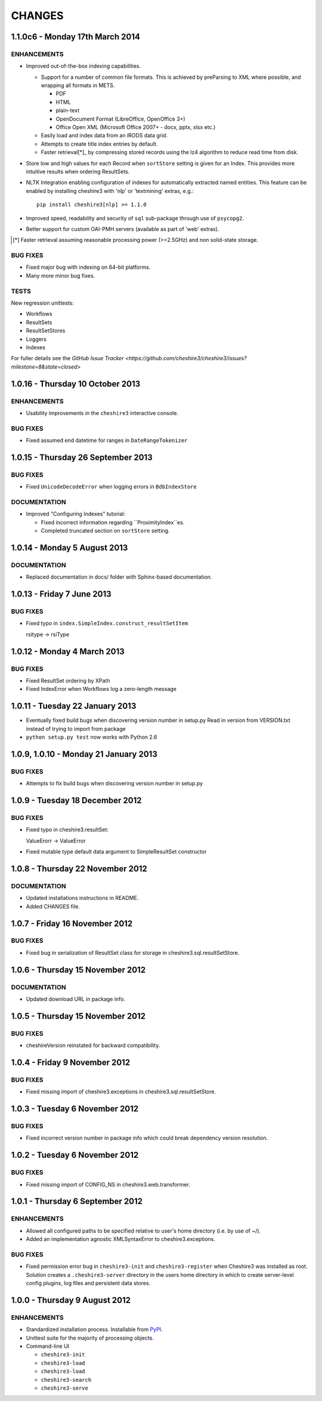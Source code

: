 CHANGES
=======

1.1.0c6 - Monday 17th March 2014
--------------------------------

ENHANCEMENTS
~~~~~~~~~~~~

* Improved out-of-the-box indexing capabilities.

  * Support for a number of common file formats. This is achieved by
    preParsing to XML where possible, and wrapping all formats in METS.

    * PDF
    * HTML
    * plain-text
    * OpenDocument Format (LibreOffice, OpenOffice 3+)
    * Office Open XML (Microsoft Office 2007+ - docx, pptx, xlsx etc.)

  * Easily load and index data from an iRODS data grid.

  * Attempts to create title index entries by default.

  * Faster retrieval[*]_ by compressing stored records using the lz4
    algorithm to reduce read time from disk.

* Store low and high values for each Record when ``sortStore`` setting is
  given for an Index. This provides more intuitive results when ordering
  ResultSets.

* NLTK Integration enabling configuration of indexes for automatically
  extracted named entities. This feature can be enabled by installing
  cheshire3 with 'nlp' or 'textmining' extras, e.g.::

      pip install cheshire3[nlp] >= 1.1.0

* Improved speed, readability and security of ``sql`` sub-package through use
  of ``psycopg2``.

* Better support for custom OAI-PMH servers (available as part of 'web'
  extras).

.. [*] Faster retrieval assuming reasonable processing power (>=2.5GHz) and
       non solid-state storage.


BUG FIXES
~~~~~~~~~

* Fixed major bug with indexing on 64-bit platforms.

* Many more minor bug fixes.


TESTS
~~~~~

New regression unittests:

* Workflows
* ResultSets
* ResultSetStores
* Loggers
* Indexes

For fuller details see the `GitHub Issue Tracker
<https://github.com/cheshire3/cheshire3/issues?milestone=8&state=closed>`


1.0.16 - Thursday 10 October 2013
---------------------------------

ENHANCEMENTS
~~~~~~~~~~~~

* Usability improvements in the ``cheshire3`` interactive console.


BUG FIXES
~~~~~~~~~

* Fixed assumed end datetime for ranges in ``DateRangeTokenizer``


1.0.15 - Thursday 26 September 2013
-----------------------------------

BUG FIXES
~~~~~~~~~

* Fixed ``UnicodeDecodeError`` when logging errors in ``BdbIndexStore``


DOCUMENTATION
~~~~~~~~~~~~~

* Improved "Configuring Indexes" tutorial:

  * Fixed incorrect information regarding ``ProximityIndex``es.

  * Completed truncated section on ``sortStore`` setting.


1.0.14 - Monday 5 August 2013
-----------------------------

DOCUMENTATION
~~~~~~~~~~~~~

* Replaced documentation in docs/ folder with Sphinx-based documentation.


1.0.13 - Friday 7 June 2013
---------------------------

BUG FIXES
~~~~~~~~~

* Fixed typo in ``index.SimpleIndex.construct_resultSetItem``

  rsitype -> rsiType


1.0.12 - Monday 4 March 2013
----------------------------

BUG FIXES
~~~~~~~~~

* Fixed ResultSet ordering by XPath

* Fixed IndexError when Workflows log a zero-length message


1.0.11 - Tuesday 22 January 2013
--------------------------------

* Eventually fixed build bugs when discovering version number in setup.py
  Read in version from VERSION.txt instead of trying to import from package

* ``python setup.py test`` now works with Python 2.6


1.0.9, 1.0.10 - Monday 21 January 2013
--------------------------------------

BUG FIXES
~~~~~~~~~

* Attempts to fix build bugs when discovering version number in setup.py


1.0.9 - Tuesday 18 December 2012
--------------------------------

BUG FIXES
~~~~~~~~~

* Fixed typo in cheshire3.resultSet:

  ValueErorr -> ValueError

* Fixed mutable type default data argument to SimpleResultSet constructor


1.0.8 - Thursday 22 November 2012
---------------------------------

DOCUMENTATION
~~~~~~~~~~~~~

* Updated installations instructions in README.

* Added CHANGES file.


1.0.7 - Friday 16 November 2012
-------------------------------

BUG FIXES
~~~~~~~~~

* Fixed bug in serialization of ResultSet class for storage in
  cheshire3.sql.resultSetStore.


1.0.6 - Thursday 15 November 2012
---------------------------------

DOCUMENTATION
~~~~~~~~~~~~~

* Updated download URL in package info.


1.0.5 - Thursday 15 November 2012
---------------------------------

BUG FIXES
~~~~~~~~~

* cheshireVersion reinstated for backward compatibility.


1.0.4 - Friday 9 November 2012
------------------------------

BUG FIXES
~~~~~~~~~

* Fixed missing import of cheshire3.exceptions in
  cheshire3.sql.resultSetStore.


1.0.3 - Tuesday 6 November 2012
-------------------------------

BUG FIXES
~~~~~~~~~

* Fixed incorrect version number in package info which could break dependency
  version resolution.


1.0.2 - Tuesday 6 November 2012
-------------------------------

BUG FIXES
~~~~~~~~~

* Fixed missing import of CONFIG_NS in cheshire3.web.transformer.


1.0.1 - Thursday 6 September 2012
---------------------------------

ENHANCEMENTS
~~~~~~~~~~~~

* Allowed all configured paths to be specified relative to user's home
  directory (i.e. by use of ~/).

* Added an implementation agnostic XMLSyntaxError to cheshire3.exceptions.

BUG FIXES
~~~~~~~~~

* Fixed permission error bug in ``cheshire3-init`` and ``cheshire3-register``
  when Cheshire3 was installed as root. Solution creates a
  ``.cheshire3-server`` directory in the users home directory in which to
  create server-level config plugins, log files and persistent data stores.


1.0.0 - Thursday 9 August 2012
------------------------------

ENHANCEMENTS
~~~~~~~~~~~~

* Standardized installation process. Installable from PyPI_.

* Unittest suite for the majority of processing objects.

* Command-line UI

  * ``cheshire3-init``
  * ``cheshire3-load``
  * ``cheshire3-load``
  * ``cheshire3-search``
  * ``cheshire3-serve``


.. Links
.. _`PyPI`: http://pypi.python.org/pypi/cheshire3
.. _`psycopg2`: https://pypi.python.org/pypi/psycopg2
